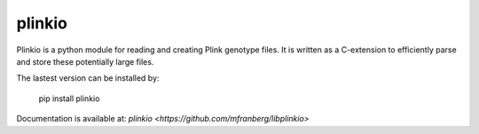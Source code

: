 =======
plinkio
=======

Plinkio is a python module for reading and creating Plink genotype files. It
is written as a C-extension to efficiently parse and store these potentially
large files.

The lastest version can be installed by:

    pip install plinkio

Documentation is available at: `plinkio <https://github.com/mfranberg/libplinkio>`
